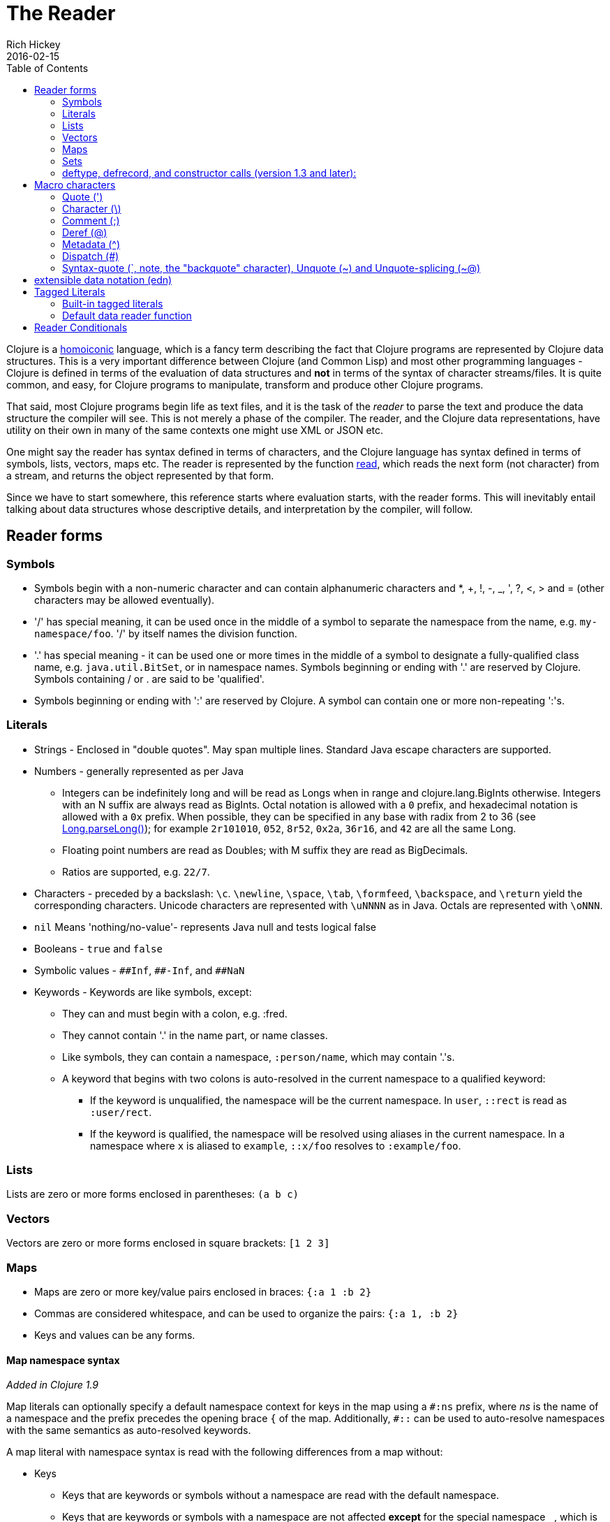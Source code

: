 = The Reader
Rich Hickey
2016-02-15
:type: reference
:toc: macro
:icons: font
:nextpagehref: repl_and_main
:nextpagetitle: REPL and main

ifdef::env-github,env-browser[:outfilesuffix: .adoc]

toc::[]

Clojure is a https://en.wikipedia.org/wiki/Homoiconicity[homoiconic] language, which is a fancy term describing the fact that Clojure programs are represented by Clojure data structures. This is a very important difference between Clojure (and Common Lisp) and most other programming languages - Clojure is defined in terms of the evaluation of data structures and *not* in terms of the syntax of character streams/files. It is quite common, and easy, for Clojure programs to manipulate, transform and produce other Clojure programs.

That said, most Clojure programs begin life as text files, and it is the task of the _reader_ to parse the text and produce the data structure the compiler will see. This is not merely a phase of the compiler. The reader, and the Clojure data representations, have utility on their own in many of the same contexts one might use XML or JSON etc.

One might say the reader has syntax defined in terms of characters, and the Clojure language has syntax defined in terms of symbols, lists, vectors, maps etc. The reader is represented by the function https://clojure.github.io/clojure/clojure.core-api.html#clojure.core/read[read], which reads the next form (not character) from a stream, and returns the object represented by that form.

Since we have to start somewhere, this reference starts where evaluation starts, with the reader forms. This will inevitably entail talking about data structures whose descriptive details, and interpretation by the compiler, will follow.

== Reader forms

=== Symbols

* Symbols begin with a non-numeric character and can contain alphanumeric characters and *, +, !, -, _, ', ?, <, > and = (other characters may be allowed eventually).
* '/' has special meaning, it can be used once in the middle of a symbol to separate the namespace from the name, e.g. `my-namespace/foo`. '/' by itself names the division function.
* '.' has special meaning - it can be used one or more times in the middle of a symbol to designate a fully-qualified class name, e.g. `java.util.BitSet`, or in namespace names. Symbols beginning or ending with '.' are reserved by Clojure. Symbols containing / or . are said to be 'qualified'.
* Symbols beginning or ending with ':' are reserved by Clojure. A symbol can contain one or more non-repeating ':'s.

=== Literals

* Strings - Enclosed in "double quotes". May span multiple lines. Standard Java escape characters are supported.
* Numbers - generally represented as per Java
** Integers can be indefinitely long and will be read as Longs when in range and clojure.lang.BigInts otherwise. Integers with an N suffix are always read as BigInts. Octal notation is allowed with a `0` prefix, and hexadecimal notation is allowed with a `0x` prefix. When possible, they can be specified in any base with radix from 2 to 36 (see https://docs.oracle.com/javase/7/docs/api/java/lang/Long.html#parseLong(java.lang.String,%20int)[Long.parseLong()]); for example `2r101010`, `052`, `8r52`, `0x2a`, `36r16`, and `42` are all the same Long.
** Floating point numbers are read as Doubles; with M suffix they are read as BigDecimals.
** Ratios are supported, e.g. `22/7`.
* Characters - preceded by a backslash: `\c`. `\newline`, `\space`, `\tab`, `\formfeed`, `\backspace`, and `\return` yield the corresponding characters. Unicode characters are represented with `\uNNNN` as in Java. Octals are represented with `\oNNN`.
* `nil` Means 'nothing/no-value'- represents Java null and tests logical false
* Booleans - `true` and `false`
* Symbolic values - `pass:[##Inf]`, `pass:[##-Inf]`, and `pass:[##NaN]`
* Keywords - Keywords are like symbols, except:
** They can and must begin with a colon, e.g. :fred.
** They cannot contain '.' in the name part, or name classes.
** Like symbols, they can contain a namespace, `:person/name`, which may contain '.'s.
** A keyword that begins with two colons is auto-resolved in the current namespace to a qualified keyword:
*** If the keyword is unqualified, the namespace will be the current namespace. In `user`, `::rect` is read as `:user/rect`.
*** If the keyword is qualified, the namespace will be resolved using aliases in the current namespace. In a namespace where `x` is aliased to `example`, `::x/foo` resolves to `:example/foo`.

=== Lists

Lists are zero or more forms enclosed in parentheses: `(a b c)`

=== Vectors

Vectors are zero or more forms enclosed in square brackets: `[1 2 3]`

=== Maps

* Maps are zero or more key/value pairs enclosed in braces: `{:a 1 :b 2}`
* Commas are considered whitespace, and can be used to organize the pairs: `{:a 1, :b 2}`
* Keys and values can be any forms.

[[map_namespace_syntax]]
==== Map namespace syntax

_Added in Clojure 1.9_

Map literals can optionally specify a default namespace context for keys in the map using a `#:ns` prefix, where _ns_ is the name of a namespace and the prefix precedes the opening brace `{` of the map. Additionally, `pass:[#::]` can be used to auto-resolve namespaces with the same semantics as auto-resolved keywords.

A map literal with namespace syntax is read with the following differences from a map without:

* Keys
** Keys that are keywords or symbols without a namespace are read with the default namespace.
** Keys that are keywords or symbols with a namespace are not affected *except* for the special namespace `_`, which is removed during read. This allows for the specification of keywords or symbols without namespaces as keys in a map literal with namespace syntax.
** Keys that are not symbols or keywords are not affected.
* Values
** Values are not affected.
** Nested map literal keys are not affected.

For example, the following map literal with namespace syntax:

[source,clojure]
----
#:person{:first "Han"
         :last "Solo"
         :ship #:ship{:name "Millennium Falcon"
                      :model "YT-1300f light freighter"}}
----

is read as:

[source,clojure]
----
{:person/first "Han"
 :person/last "Solo"
 :person/ship {:ship/name "Millennium Falcon"
               :ship/model "YT-1300f light freighter"}}
----

=== Sets

Sets are zero or more forms enclosed in braces preceded by `pass:[#]`: `#{:a :b :c}`

=== deftype, defrecord, and constructor calls (version 1.3 and later):

* Calls to Java class, deftype, and defrecord constructors can be called using their fully qualified class name preceded by # and followed by a vector: `#my.klass_or_type_or_record[:a :b :c]` +
* The elements in the vector part are passed *unevaluated* to the relevant constructor. defrecord instances can also be created with a similar form that takes a map instead: `#my.record{:a 1, :b 2}` +
* The keyed values in the map are assigned *unevaluated* to the relevant fields in the defrecord. Any defrecord fields without corresponding entries in the literal map are assigned nil as their value. Any extra keyed values in the map literal are added to the resulting defrecord instance.

[[macrochars]]
== Macro characters

The behavior of the reader is driven by a combination of built-in constructs and an extension system called the read table. Entries in the read table provide mappings from certain characters, called macro characters, to specific reading behavior, called reader macros. Unless indicated otherwise, macro characters cannot be used in user symbols.

=== Quote (')

`'form` => `(quote form)`

=== Character (\)

As per above, yields a character literal. Example character literals are: `\a \b \c`.

The following special character literals can be used for common characters: `\newline`, `\space`, `\tab`, `\formfeed`, `\backspace`, and `\return`.

Unicode support follows Java conventions with support corresponding to the underlying Java version. A Unicode literal is of the form `\uNNNN`, for example `\u03A9` is the literal for Ω.

=== Comment (;)

Single-line comment, causes the reader to ignore everything from the semicolon to the end-of-line.

=== Deref (@)

`@form => (deref form)`

=== Metadata (^)

Metadata is a map associated with some kinds of objects: Symbols, Lists, Vector, Sets, Maps, tagged literals returning an IMeta, and record, type, and constructor calls. The metadata reader macro first reads the metadata and attaches it to the next form read (see https://clojure.github.io/clojure/clojure.core-api.html#clojure.core/with-meta[with-meta] to attach meta to an object): +
`^{:a 1 :b 2} [1 2 3]` yields the vector `[1 2 3]` with a metadata map of `{:a 1 :b 2}`. +

A shorthand version allows the metadata to be a simple symbol or string, in which case it is treated as a single entry map with a key of :tag and a value of the (resolved) symbol or string, e.g.: +
`^String x` is the same as `^{:tag java.lang.String} x` +

Such tags can be used to convey type information to the compiler. +

Another shorthand version allows the metadata to be a keyword, in which case it is treated as a single entry map with a key of the keyword and a value of true, e.g.: +
`^:dynamic x` is the same as `^{:dynamic true} x` +

Metadata can be chained in which case they are merged from right to left.

=== Dispatch (pass:[#])

The dispatch macro causes the reader to use a reader macro from another table, indexed by the character following

* pass:[#{}] - see Sets above
* Regex patterns (pass:[#"pattern"])
+
A regex pattern is read and _compiled at read time_. The resulting object is of type java.util.regex.Pattern. Regex strings do not follow the same escape character rules as strings. Specifically, backslashes in the pattern are treated as themselves (and do not need to be escaped with an additional backslash). For example, `(re-pattern "\\s*\\d+")` can be written more concisely as `#"\s*\d+"`.
* Var-quote (pass:[#'])
+
`#'x` => `(var x)`
* Anonymous function literal (#())
+
`#(...)` => `(fn [args] (...))` +
where args are determined by the presence of argument literals taking the form %, %n or %&. % is a synonym for %1, %n designates the nth arg (1-based), and %& designates a rest arg. This is not a replacement for https://clojure.github.io/clojure/clojure.core-api.html#clojure.core/fn[fn] - idiomatic use would be for very short one-off mapping/filter fns and the like. #() forms cannot be nested.
* Ignore next form (pass:[#_])
+
The form following pass:[#_] is completely skipped by the reader. (This is a more complete removal than the https://clojure.github.io/clojure/clojure.core-api.html#clojure.core/comment[comment] macro which yields nil).

[[syntax-quote]]
=== Syntax-quote (`, note, the "backquote" character), Unquote (~) and Unquote-splicing (~@)

For all forms other than Symbols, Lists, Vectors, Sets and Maps, `x is the same as 'x. +

For Symbols, syntax-quote _resolves_ the symbol in the current context, yielding a fully-qualified symbol (i.e. namespace/name or fully.qualified.Classname). If a symbol is non-namespace-qualified and ends with pass:['#'], it is resolved to a generated symbol with the same name to which '_' and a unique id have been appended. e.g. x# will resolve to x_123. All references to that symbol within a syntax-quoted expression resolve to the same generated symbol. +

For Lists/Vectors/Sets/Maps, syntax-quote establishes a template of the corresponding data structure. Within the template, unqualified forms behave as if recursively syntax-quoted, but forms can be exempted from such recursive quoting by qualifying them with unquote or unquote-splicing, in which case they will be treated as expressions and be replaced in the template by their value, or sequence of values, respectively. +

For example:

[source,clojure]
----
user=> (def x 5)
#'user/x
user=> (def lst '(a b c)) ;; the same as "(def lst `(a b c))"
#'user/lst
user=> `(fred x ~x lst ~@lst 7 8 :nine)
(user/fred user/x 5 user/lst a b c 7 8 :nine)
user=> '(fred x ~x lst ~@lst 7 8 :nine)
(fred x (clojure.core/unquote x) lst (clojure.core/unquote-splicing lst) 7 8 :nine)
----

The read table is currently not accessible to user programs.

== extensible data notation (edn)
Clojure's reader supports a superset of https://github.com/edn-format/edn[extensible data notation (edn)]. The edn specification is under active development, and complements this document by defining a subset of Clojure data syntax in a language-neutral way.

[[tagged_literals]]
== Tagged Literals
Tagged literals are Clojure's implementation of edn https://github.com/edn-format/edn#tagged-elements[tagged elements].

When Clojure starts, it searches for files named `data_readers.clj` at the root of the classpath. Each such file must contain a Clojure map of symbols, like this:

[source,clojure]
----
{foo/bar my.project.foo/bar
 foo/baz my.project/baz}
----
The key in each pair is a tag that will be recognized by the Clojure reader. The value in the pair is the fully-qualified name of a <<vars#,Var>> which will be invoked by the reader to parse the form following the tag. For example, given the `data_readers.clj` file above, the Clojure reader would parse this form:

[source,clojure]
----
#foo/bar [1 2 3]
----
by invoking the Var `#'my.project.foo/bar` on the vector `[1 2 3]`. The data reader function is invoked on the form AFTER it has been read as a normal Clojure data structure by the reader.

Reader tags without namespace qualifiers are reserved for Clojure. Default reader tags are defined in https://clojure.github.io/clojure/clojure.core-api.html#clojure.core/default-data-readers[default-data-readers] but may be overridden in `data_readers.clj` or by rebinding https://clojure.github.io/clojure/clojure.core-api.html#clojure.core/%2Adata-readers%2A[pass:[*data-readers*]]. If no data reader is found for a tag, the function bound in https://clojure.github.io/clojure/clojure.core-api.html#clojure.core/%2Adefault-data-reader-fn%2A[pass:[*default-data-reader-fn*]] will be invoked with the tag and value to produce a value. If pass:[*default-data-reader-fn*] is nil (the default), a RuntimeException will be thrown.

=== Built-in tagged literals

Clojure 1.4 introduced the _instant_ and _UUID_ tagged literals. Instants have the format `#inst "yyyy-mm-ddThh:mm:ss.fff+hh:mm"`.
NOTE: Some of the elements of this format are optional. See the code for details.
The default reader will parse the supplied string into a `java.util.Date` by default. For example:

[source,clojure]
----
(def instant #inst "2018-03-28T10:48:00.000")
(= java.util.Date (class instant))
;=> true
----

Since https://clojure.github.io/clojure/clojure.core-api.html#clojure.core/%2Adata-readers%2A[pass:[*data-readers*]] is a dynamic var that can be bound, you can replace the default reader with a different one. For example, `clojure.instant/read-instant-calendar` will parse the literal into a `java.util.Calendar`, while `clojure.instant/read-instant-timestamp` will parse it into a `java.util.Timestamp`:

[source,clojure]
----
(binding [*data-readers* {'inst read-instant-calendar}]
  (= java.util.Calendar (class (read-string (pr-str instant)))))
;=> true

(binding [*data-readers* {'inst read-instant-timestamp}]
  (= java.util.Timestamp (class (read-string (pr-str instant)))))
;=> true
----

The `#uuid` tagged literal will be parsed into a `java.util.UUID`:

[source,clojure]
----
(= java.util.UUID (class (read-string "#uuid \"3b8a31ed-fd89-4f1b-a00f-42e3d60cf5ce\"")))
;=> true
----

=== Default data reader function

If no data reader is found when reading a tagged literal, the https://clojure.github.io/clojure/clojure.core-api.html#clojure.core/%2Adefault-data-reader-fn%2A[pass:[*default-data-reader-fn*]] is invoked. You can set your own default data reader function and the provided https://clojure.github.io/clojure/clojure.core-api.html#clojure.core/tagged-literal[tagged-literal] function can be used to build an object that can store an unhandled literal. The object returned by `tagged-literal` supports keyword lookup of the `:tag` and `:form`:

[source,clojure]
----
(set! *default-data-reader-fn* tagged-literal)

;; read #object as a generic TaggedLiteral object
(def x #object[clojure.lang.Namespace 0x23bff419 "user"])

[(:tag x) (:form x)]
;=> [object [clojure.lang.Namespace 599782425 "user"]]
----

== Reader Conditionals

Clojure 1.7 introduced a new extension (.cljc) for portable files that can be loaded by multiple Clojure platforms. The primary mechanism for managing platform-specific code is to isolate that code into a minimal set of namespaces, and then provide platform-specific versions (.clj/.class or .cljs) of those namespaces.

In cases where is not feasible to isolate the varying parts of the code, or where the code is mostly portable with only small platform-specific parts, 1.7 also introduced _reader conditionals_, which are supported only in cljc files and at the default REPL. Reader conditionals should be used sparingly and only when necessary.

Reader conditionals are a new reader dispatch form starting with `pass:[#?]` or `pass:[#?@]`. Both consist of a series of alternating features and expressions, similar to `cond`. Every Clojure platform has a well-known "platform feature" - `:clj`, `:cljs`, `:cljr`. Each condition in a reader conditional is checked in order until a feature matching the platform feature is found. The reader conditional will read and return that feature's expression. The expression on each non-selected branch will be read but skipped. A well-known `:default` feature will always match and can be used to provide a default. If no branches match, no form will be read (as if no reader conditional expression was present).

NOTE: Implementors of non-official Clojure platforms should use a qualified keyword for their platform feature to avoid name collisions. Unqualified platform features are reserved for official platforms.

The following example will read as Double/NaN in Clojure, js/NaN in ClojureScript, and nil in any other platform:

[source,clojure]
----
#?(:clj     Double/NaN
   :cljs    js/NaN
   :default nil)
----

The syntax for `pass:[#?@]` is exactly the same but the expression is expected to return a collection that can be spliced into the surrounding context, similar to unquote-splicing in syntax quote. Use of reader conditional splicing at the top level is not supported and will throw an exception. An example:

[source,clojure]
----
[1 2 #?@(:clj [3 4] :cljs [5 6])]
;; in clj =>        [1 2 3 4]
;; in cljs =>       [1 2 5 6]
;; anywhere else => [1 2]
----

The https://clojure.github.io/clojure/clojure.core-api.html#clojure.core/read[read] and https://clojure.github.io/clojure/clojure.core-api.html#clojure.core/read-string[read-string] functions optionally take a map of options as a first argument. The current feature set and reader conditional behavior can be set in the options map with these keys and values:

[source,clojure]
----
  :read-cond - :allow to process reader conditionals, or
               :preserve to keep all branches
  :features - persistent set of feature keywords that are active
----

An example of how to test ClojureScript reader conditionals from Clojure:

[source,clojure]
----
(read-string
  {:read-cond :allow
   :features #{:cljs}}
  "#?(:cljs :works! :default :boo)")
;; :works!
----

However, note that the Clojure reader will _always_ inject the platform feature :clj as well. For platform-agnostic reading, see https://github.com/clojure/tools.reader[tools.reader].

If the reader is invoked with `{:read-cond :preserve}`, the reader conditional and non-executed branches will be preserved, as data, in the returned form. The reader-conditional will be returned as a type that supports keyword retrieval for keys with `:form` and a `:splicing?` flag. Read but skipped tagged literals will be returned as a type that supports keyword retrieval for keys with `:form` and `:tag` keys.

[source,clojure]
----
(read-string
  {:read-cond :preserve}
  "[1 2 #?@(:clj [3 4] :cljs [5 6])]")
;; [1 2 #?@(:clj [3 4] :cljs [5 6])]
----

The following functions can also be used as predicates or constructors for these types: +
https://clojure.github.io/clojure/clojure.core-api.html#clojure.core/reader-conditional%3F[reader-conditional?] https://clojure.github.io/clojure/clojure.core-api.html#clojure.core/reader-conditional[reader-conditional] https://clojure.github.io/clojure/clojure.core-api.html#clojure.core/tagged-literal%3F[tagged-literal?] https://clojure.github.io/clojure/clojure.core-api.html#clojure.core/tagged-literal[tagged-literal]
